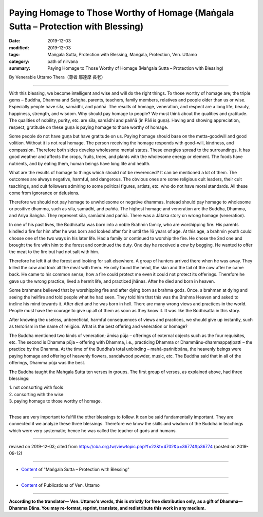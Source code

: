 =====================================================================================
Paying Homage to Those Worthy of Homage (Maṅgala Sutta – Protection with Blessing)
=====================================================================================

:date: 2019-12-03
:modified: 2019-12-03
:tags: Maṅgala Sutta, Protection with Blessing, Maṅgala, Protection, Ven. Uttamo
:category: path of nirvana
:summary: Paying Homage to Those Worthy of Homage (Maṅgala Sutta – Protection with Blessing)

By Venerable Uttamo Thera（尊者 鄔達摩 長老）

------

With this blessing, we become intelligent and wise and will do the right things. To those worthy of homage are; the triple gems – Buddha, Dhamma and Saṅgha, parents, teachers, family members, relatives and people older than us or wise. Especially people have sīla, samādhi, and paññā. The results of homage, veneration, and respect are a long life, beauty, happiness, strength, and wisdom. Why should pay homage to people? We must think about the qualities and gratitude. The qualities of nobility, purity, etc. are sīla, samādhi and paññā (in Pāli is guṇa). Having and showing appreciation, respect, gratitude on these guṇa is paying homage to those worthy of homage.

Some people do not have guṇa but have gratitude on us. Paying homage should base on the metta-goodwill and good volition. Without it is not real homage. The person receiving the homage responds with good-will, kindness, and compassion. Therefore both sides develop wholesome mental states. These energies spread to the surroundings. It has good weather and affects the crops, fruits, trees, and plants with the wholesome energy or element. The foods have nutrients, and by eating them, human beings have long life and health.

What are the results of homage to things which should not be reverenced? It can be mentioned a lot of them. The outcomes are always negative, harmful, and dangerous. The obvious ones are some religious cult leaders, their cult teachings, and cult followers admiring to some political figures, artists, etc. who do not have moral standards. All these come from ignorance or delusions.

Therefore we should not pay homage to unwholesome or negative dhammas. Instead should pay homage to wholesome or positive dhamma, such as sīla, samādhi, and paññā. The highest homage and veneration are the Buddha, Dhamma, and Ariya Saṅgha. They represent sīla, samādhi and paññā. There was a Jātaka story on wrong homage (veneration).

In one of his past lives, the Bodhisatta was born into a noble Brahmin family, who are worshipping fire. His parents kindled a fire for him after he was born and looked after for it until the 16 years of age. At this age, a brahmin youth could choose one of the two ways in his later life. Had a family or continued to worship the fire. He chose the 2nd one and brought the fire with him to the forest and continued the duty. One day he received a cow by begging. He wanted to offer the meat to the fire but had not salt with him.

Therefore he left it at the forest and looking for salt elsewhere. A group of hunters arrived there when he was away. They killed the cow and took all the meat with them. He only found the head, the skin and the tail of the cow after he came back. He came to his common sense; how a fire could protect me even it could not protect its offerings. Therefore he gave up the wrong practice, lived a hermit life, and practiced jhānas. After he died and born in heaven.

Some brahmans believed that by worshipping fire and after dying born as brahma gods. Once, a brahman at dying and seeing the hellfire and told people what he had seen. They told him that this was the Brahma Heaven and asked to incline his mind towards it. After died and he was born in hell. There are many wrong views and practices in the world. People must have the courage to give up all of them as soon as they know it. It was like the Bodhisatta in this story.

After knowing the useless, unbeneficial, harmful consequences of views and practices, we should give up instantly, such as terrorism in the name of religion. What is the best offering and veneration or homage? 

The Buddha mentioned two kinds of veneration; āmisa pūja – offerings of external objects such as the four requisites, etc. The second is Dhamma pūja – offering with Dhamma, i.e., practicing Dhamma or Dhammānu-dhammappaṭipatti – the practice by the Dhamma. At the time of the Buddha’s total unbinding – mahā-parinibbāna, the heavenly beings were paying homage and offering of heavenly flowers, sandalwood powder, music, etc. The Buddha said that in all of the offerings, Dhamma pūja was the best.

The Buddha taught the Maṅgala Sutta ten verses in groups. The first group of verses, as explained above, had three blessings:

| 1. not consorting with fools
| 2. consorting with the wise
| 3. paying homage to those worthy of homage.
| 

These are very important to fulfill the other blessings to follow. It can be said fundamentally important. They are connected if we analyze these three blessings. Therefore we know the skills and wisdom of the Buddha in teachings which were very systematic; hence he was called the teacher of gods and humans.

------

revised on 2019-12-03; cited from https://oba.org.tw/viewtopic.php?f=22&t=4702&p=36774#p36774 (posted on 2019-09-12)

------

- `Content <{filename}content-of-protection-with-blessings%zh.rst>`__ of "Maṅgala Sutta – Protection with Blessing"

------

- `Content <{filename}../publication-of-ven-uttamo%zh.rst>`__ of Publications of Ven. Uttamo

------

**According to the translator— Ven. Uttamo's words, this is strictly for free distribution only, as a gift of Dhamma—Dhamma Dāna. You may re-format, reprint, translate, and redistribute this work in any medium.**

..
  2019-12-03  create rst